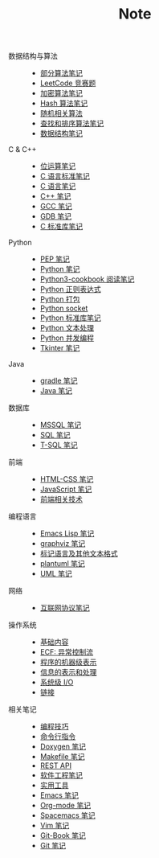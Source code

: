 #+TITLE: Note

- 数据结构与算法 ::
  - [[file:algorithm/algorithm.org][部分算法笔记]]
  - [[file:algorithm/contest.org][LeetCode 竞赛题]]
  - [[file:algorithm/encrypt.org][加密算法笔记]]
  - [[file:algorithm/hash.org][Hash 算法笔记]]
  - [[file:algorithm/random.org][随机相关算法]]
  - [[file:algorithm/search_sort.org][查找和排序算法笔记]]
  - [[file:algorithm/struct.org][数据结构笔记]]
- C & C++ ::
  - [[file:c-c++/bit-op.org][位运算笔记]]
  - [[file:c-c++/c-standard.org][C 语言标准笔记]]
  - [[file:c-c++/c.org][C 语言笔记]]
  - [[file:c-c++/cpp.org][C++ 笔记]]
  - [[file:c-c++/gcc.org][GCC 笔记]]
  - [[file:c-c++/gdb.org][GDB 笔记]]
  - [[file:c-c++/libc.org][C 标准库笔记]]
- Python ::
  - [[file:python/pep.org][PEP 笔记]]
  - [[file:python/python.org][Python 笔记]]
  - [[file:python/python3-cookbook.org][Python3-cookbook 阅读笔记]]
  - [[file:python/re.org][Python 正则表达式]]
  - [[file:python/setup.org][Python 打包]]
  - [[file:python/socket.org][Python socket]]
  - [[file:python/stdlib.org][Python 标准库笔记]]
  - [[file:python/text-process.org][Python 文本处理]]
  - [[file:python/thread.org][Python 并发编程]]
  - [[file:python/tkinter.org][Tkinter 笔记]]
- Java ::
  - [[file:java/gradle.org][gradle 笔记]]
  - [[file:java/java.org][Java 笔记]]
- 数据库 ::
  - [[file:database/mssql.org][MSSQL 笔记]]
  - [[file:database/sql.org][SQL 笔记]]
  - [[file:database/t-sql.org][T-SQL 笔记]]
- 前端 ::
  - [[file:front-end/html-css.org][HTML-CSS 笔记]]
  - [[file:front-end/javascript.org][JavaScript 笔记]]
  - [[file:front-end/technology.org][前端相关技术]]
- 编程语言 ::
  - [[file:lang/elisp.org][Emacs Lisp 笔记]]
  - [[file:lang/graphviz.org][graphviz 笔记]]
  - [[file:lang/markup.org][标记语言及其他文本格式]]
  - [[file:lang/plantuml.org][plantuml 笔记]]
  - [[file:lang/uml.org][UML 笔记]]
- 网络 ::
  - [[file:network/protocol.org][互联网协议笔记]]
- 操作系统 ::
  - [[file:os/base.org][基础内容]]
  - [[file:os/ecf.org][ECF: 异常控制流]]
  - [[file:os/express.org][程序的机器级表示]]
  - [[file:os/info.org][信息的表示和处理]]
  - [[file:os/io.org][系统级 I/O]]
  - [[file:os/link.org][链接]]
- 相关笔记 ::
  - [[file:related/coding.org][编程技巧]]
  - [[file:related/command.org][命令行指令]]
  - [[file:related/doxygen.org][Doxygen 笔记]]
  - [[file:related/makefile.org][Makefile 笔记]]
  - [[file:related/rest-api.org][REST API]]
  - [[file:related/se.org][软件工程笔记]]
  - [[file:related/utils.org][实用工具]]
  - [[file:related/edit/emacs.org][Emacs 笔记]]
  - [[file:related/edit/org-mode.org][Org-mode 笔记]]
  - [[file:related/edit/spacemacs.org][Spacemacs 笔记]]
  - [[file:related/edit/vim.org][Vim 笔记]]
  - [[file:related/vc/git-book.org][Git-Book 笔记]]
  - [[file:related/vc/git.org][Git 笔记]]
